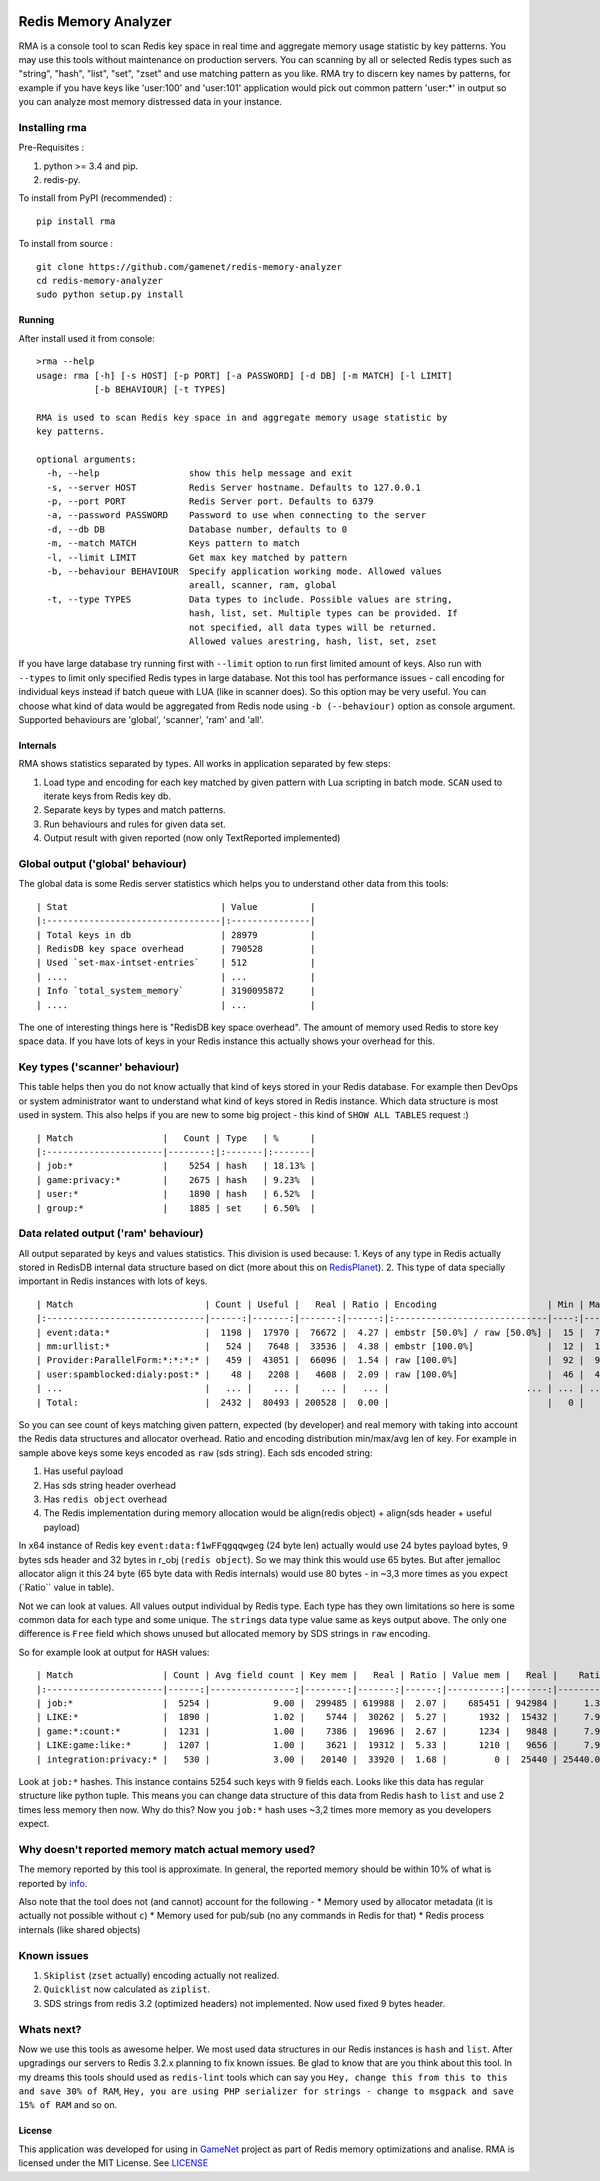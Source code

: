 |PyPI version| |Build Status| |Code Health| |GitHub license|

Redis Memory Analyzer
=====================

RMA is a console tool to scan Redis key space in real time and aggregate
memory usage statistic by key patterns. You may use this tools without
maintenance on production servers. You can scanning by all or selected
Redis types such as "string", "hash", "list", "set", "zset" and use
matching pattern as you like. RMA try to discern key names by patterns,
for example if you have keys like 'user:100' and 'user:101' application
would pick out common pattern 'user:\*' in output so you can analyze
most memory distressed data in your instance.

Installing rma
~~~~~~~~~~~~~~

Pre-Requisites :

1. python >= 3.4 and pip.
2. redis-py.

To install from PyPI (recommended) :

::

    pip install rma

To install from source :

::

    git clone https://github.com/gamenet/redis-memory-analyzer
    cd redis-memory-analyzer
    sudo python setup.py install

Running
-------

After install used it from console:

::

    >rma --help
    usage: rma [-h] [-s HOST] [-p PORT] [-a PASSWORD] [-d DB] [-m MATCH] [-l LIMIT]
               [-b BEHAVIOUR] [-t TYPES]

    RMA is used to scan Redis key space in and aggregate memory usage statistic by
    key patterns.

    optional arguments:
      -h, --help                 show this help message and exit
      -s, --server HOST          Redis Server hostname. Defaults to 127.0.0.1
      -p, --port PORT            Redis Server port. Defaults to 6379
      -a, --password PASSWORD    Password to use when connecting to the server
      -d, --db DB                Database number, defaults to 0
      -m, --match MATCH          Keys pattern to match
      -l, --limit LIMIT          Get max key matched by pattern
      -b, --behaviour BEHAVIOUR  Specify application working mode. Allowed values
                                 areall, scanner, ram, global
      -t, --type TYPES           Data types to include. Possible values are string,
                                 hash, list, set. Multiple types can be provided. If
                                 not specified, all data types will be returned.
                                 Allowed values arestring, hash, list, set, zset

If you have large database try running first with ``--limit`` option to
run first limited amount of keys. Also run with ``--types`` to limit
only specified Redis types in large database. Not this tool has
performance issues - call encoding for individual keys instead if batch
queue with LUA (like in scanner does). So this option may be very
useful. You can choose what kind of data would be aggregated from Redis
node using ``-b (--behaviour)`` option as console argument. Supported
behaviours are 'global', 'scanner', 'ram' and 'all'.

Internals
---------

RMA shows statistics separated by types. All works in application
separated by few steps:

1. Load type and encoding for each key matched by given pattern with Lua
   scripting in batch mode. ``SCAN`` used to iterate keys from Redis key
   db.
2. Separate keys by types and match patterns.
3. Run behaviours and rules for given data set.
4. Output result with given reported (now only TextReported implemented)

Global output ('global' behaviour)
~~~~~~~~~~~~~~~~~~~~~~~~~~~~~~~~~~

The global data is some Redis server statistics which helps you to
understand other data from this tools:

::

    | Stat                             | Value          |
    |:---------------------------------|:---------------|
    | Total keys in db                 | 28979          |
    | RedisDB key space overhead       | 790528         |
    | Used `set-max-intset-entries`    | 512            |
    | ....                             | ...            |
    | Info `total_system_memory`       | 3190095872     |
    | ....                             | ...            |

The one of interesting things here is "RedisDB key space overhead". The
amount of memory used Redis to store key space data. If you have lots of
keys in your Redis instance this actually shows your overhead for this.

Key types ('scanner' behaviour)
~~~~~~~~~~~~~~~~~~~~~~~~~~~~~~~

This table helps then you do not know actually that kind of keys stored
in your Redis database. For example then DevOps or system administrator
want to understand what kind of keys stored in Redis instance. Which
data structure is most used in system. This also helps if you are new to
some big project - this kind of ``SHOW ALL TABLES`` request :)

::

    | Match                 |   Count | Type   | %      |
    |:----------------------|--------:|:-------|:-------|
    | job:*                 |    5254 | hash   | 18.13% |
    | game:privacy:*        |    2675 | hash   | 9.23%  |
    | user:*                |    1890 | hash   | 6.52%  |
    | group:*               |    1885 | set    | 6.50%  |

Data related output ('ram' behaviour)
~~~~~~~~~~~~~~~~~~~~~~~~~~~~~~~~~~~~~

All output separated by keys and values statistics. This division is
used because: 1. Keys of any type in Redis actually stored in RedisDB
internal data structure based on dict (more about this on
`RedisPlanet <http://redisplanet.com/>`__). 2. This type of data
specially important in Redis instances with lots of keys.

::

    | Match                         | Count | Useful |   Real | Ratio | Encoding                     | Min | Max |   Avg |
    |:------------------------------|------:|-------:|-------:|------:|:-----------------------------|----:|----:|------:|
    | event:data:*                  |  1198 |  17970 |  76672 |  4.27 | embstr [50.0%] / raw [50.0%] |  15 |  71 | 41.20 |
    | mm:urllist:*                  |   524 |   7648 |  33536 |  4.38 | embstr [100.0%]              |  12 |  15 | 14.60 |
    | Provider:ParallelForm:*:*:*:* |   459 |  43051 |  66096 |  1.54 | raw [100.0%]                 |  92 |  94 | 93.79 |
    | user:spamblocked:dialy:post:* |    48 |   2208 |   4608 |  2.09 | raw [100.0%]                 |  46 |  46 | 46.00 |
    | ...                           |   ... |    ... |    ... |   ... |                          ... | ... | ... |   ... |
    | Total:                        |  2432 |  80493 | 200528 |  0.00 |                              |   0 |   0 |  0.00 |

So you can see count of keys matching given pattern, expected (by
developer) and real memory with taking into account the Redis data
structures and allocator overhead. Ratio and encoding distribution
min/max/avg len of key. For example in sample above keys some keys
encoded as ``raw`` (sds string). Each sds encoded string:

1. Has useful payload
2. Has sds string header overhead
3. Has ``redis object`` overhead
4. The Redis implementation during memory allocation would be
   align(redis object) + align(sds header + useful payload)

In x64 instance of Redis key ``event:data:f1wFFqgqqwgeg`` (24 byte len)
actually would use 24 bytes payload bytes, 9 bytes sds header and 32
bytes in r\_obj (``redis object``). So we may think this would use 65
bytes. But after jemalloc allocator align it this 24 byte (65 byte data
with Redis internals) would use 80 bytes - in ~3,3 more times as you
expect (\`Ratio\`\` value in table).

Not we can look at values. All values output individual by Redis type.
Each type has they own limitations so here is some common data for each
type and some unique. The ``strings`` data type value same as keys
output above. The only one difference is ``Free`` field which shows
unused but allocated memory by SDS strings in ``raw`` encoding.

So for example look at output for ``HASH`` values:

::

    | Match                 | Count | Avg field count | Key mem |   Real | Ratio | Value mem |   Real |    Ratio |   System | Encoding         | Total mem |  Total aligned |
    |:----------------------|------:|----------------:|--------:|-------:|------:|----------:|-------:|---------:|---------:|:-----------------|----------:|---------------:|
    | job:*                 |  5254 |            9.00 |  299485 | 619988 |  2.07 |    685451 | 942984 |     1.38 |  1345024 | ziplist [100.0%] |    984936 |        2907996 |
    | LIKE:*                |  1890 |            1.02 |    5744 |  30262 |  5.27 |      1932 |  15432 |     7.99 |    91344 | ziplist [100.0%] |      7676 |         137038 |
    | game:*:count:*        |  1231 |            1.00 |    7386 |  19696 |  2.67 |      1234 |   9848 |     7.98 |    59088 | ziplist [100.0%] |      8620 |          88632 |
    | LIKE:game:like:*      |  1207 |            1.00 |    3621 |  19312 |  5.33 |      1210 |   9656 |     7.98 |    57936 | ziplist [100.0%] |      4831 |          86904 |
    | integration:privacy:* |   530 |            3.00 |   20140 |  33920 |  1.68 |         0 |  25440 | 25440.00 |    42400 | ziplist [100.0%] |     20140 |         101760 |

Look at ``job:*`` hashes. This instance contains 5254 such keys with 9
fields each. Looks like this data has regular structure like python
tuple. This means you can change data structure of this data from Redis
``hash`` to ``list`` and use 2 times less memory then now. Why do this?
Now you ``job:*`` hash uses ~3,2 times more memory as you developers
expect.

Why doesn't reported memory match actual memory used?
~~~~~~~~~~~~~~~~~~~~~~~~~~~~~~~~~~~~~~~~~~~~~~~~~~~~~

The memory reported by this tool is approximate. In general, the
reported memory should be within 10% of what is reported by
`info <http://redis.io/commands/info>`__.

Also note that the tool does not (and cannot) account for the following
- \* Memory used by allocator metadata (it is actually not possible
without ``c``) \* Memory used for pub/sub (no any commands in Redis for
that) \* Redis process internals (like shared objects)

Known issues
~~~~~~~~~~~~

1. ``Skiplist`` (``zset`` actually) encoding actually not realized.
2. ``Quicklist`` now calculated as ``ziplist``.
3. SDS strings from redis 3.2 (optimized headers) not implemented. Now
   used fixed 9 bytes header.

Whats next?
~~~~~~~~~~~

Now we use this tools as awesome helper. We most used data structures in
our Redis instances is ``hash`` and ``list``. After upgradings our
servers to Redis 3.2.x planning to fix known issues. Be glad to know
that are you think about this tool. In my dreams this tools should used
as ``redis-lint`` tools which can say you
``Hey, change this from this to this and save 30% of RAM``,
``Hey, you are using PHP serializer for strings - change to msgpack and save 15% of RAM``
and so on.

License
-------

This application was developed for using in
`GameNet <https://gamenet.ru/>`__ project as part of Redis memory
optimizations and analise. RMA is licensed under the MIT License. See
`LICENSE <https://github.com/gamenet/redis-memory-analyzer/blob/master/LICENSE>`__

.. |PyPI version| image:: https://badge.fury.io/py/rma.svg
   :target: https://badge.fury.io/py/rma
.. |Build Status| image:: https://travis-ci.org/gamenet/redis-memory-analyzer.svg?branch=master
   :target: https://travis-ci.org/gamenet/redis-memory-analyzer
.. |Code Health| image:: https://landscape.io/github/gamenet/redis-memory-analyzer/master/landscape.svg?style=flat-square
   :target: https://landscape.io/github/gamenet/redis-memory-analyzer/master
.. |GitHub license| image:: https://img.shields.io/badge/license-MIT-blue.svg
   :target: https://raw.githubusercontent.com/gamenet/redis-memory-analyzer/master/LICENSE
